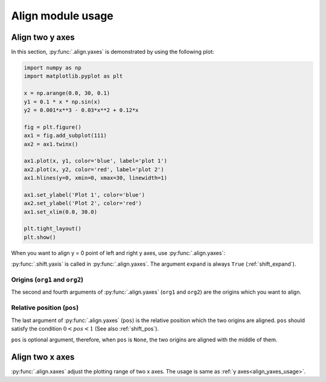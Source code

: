 ==================
Align module usage
==================

Align two y axes
================

In this section, :py:func:`.align.yaxes` is demonstrated by using the following plot:

.. code-block:: python

   import numpy as np
   import matplotlib.pyplot as plt

   x = np.arange(0.0, 30, 0.1)
   y1 = 0.1 * x * np.sin(x)
   y2 = 0.001*x**3 - 0.03*x**2 + 0.12*x

   fig = plt.figure()
   ax1 = fig.add_subplot(111)
   ax2 = ax1.twinx()

   ax1.plot(x, y1, color='blue', label='plot 1')
   ax2.plot(x, y2, color='red', label='plot 2')
   ax1.hlines(y=0, xmin=0, xmax=30, linewidth=1)

   ax1.set_ylabel('Plot 1', color='blue')
   ax2.set_ylabel('Plot 2', color='red')
   ax1.set_xlim(0.0, 30.0)

   plt.tight_layout()
   plt.show()

.. image:: img/align_plt1.png
   :align: center


.. _align_yaxes_usage:

When you want to align y = 0 point of left and right y axes, use :py:func:`.align.yaxes`:

.. code-block:: python
   :emphasize-lines: 3,21-25

   import numpy as np
   import matplotlib.pyplot as plt
   from mpl_axes_aligner import align

   x = np.arange(0.0, 30, 0.1)
   y1 = 0.1 * x * np.sin(x)
   y2 = 0.001*x**3 - 0.03*x**2 + 0.12*x

   fig = plt.figure()
   ax1 = fig.add_subplot(111)
   ax2 = ax1.twinx()

   ax1.plot(x, y1, color='blue', label='plot 1')
   ax2.plot(x, y2, color='red', label='plot 2')
   ax1.hlines(y=0, xmin=0, xmax=30, linewidth=1)

   ax1.set_ylabel('Plot 1', color='blue')
   ax2.set_ylabel('Plot 2', color='red')
   ax1.set_xlim(0.0, 30.0)

   # Adjust the plotting range of two y axes
   org1 = 0.0  # Origin of first axis
   org2 = 0.0  # Origin of second axis
   pos = 0.5  # Position the two origins are aligned
   align.yaxes(ax1, org1, ax2, org2, pos)

   plt.tight_layout()
   plt.show()

.. image:: img/align_plt2.png
   :align: center

:py:func:`.shift.yaxis` is called in :py:func:`.align.yaxes`.
The argument ``expand`` is always ``True`` (:ref:`shift_expand`).


Origins (``org1`` and ``org2``)
-------------------------------

The second and fourth arguments of :py:func:`.align.yaxes` (``org1`` and ``org2``) are the origins which you want to align.

.. image:: img/align_plt5.png
   :align: center


Relative position (``pos``)
---------------------------

The last argument of :py:func:`.align.yaxes` (``pos``) is the relative position which the two origins are aligned.
``pos`` should satisfy the condition :math:`0 < pos < 1` (See also :ref:`shift_pos`).

.. image:: img/align_plt3.png
   :align: center

``pos`` is optional argument, therefore, when ``pos`` is ``None``, the two origins are aligned with the middle of them.

.. image:: img/align_plt4.png
   :align: center



Align two x axes
================

:py:func:`.align.xaxes` adjust the plotting range of two x axes.
The usage is same as :ref:`y axes<align_yaxes_usage>`.
